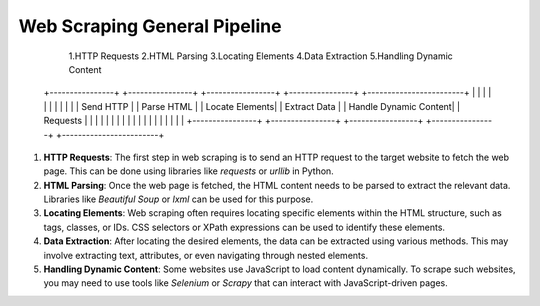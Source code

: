 
===============================
Web Scraping General Pipeline
===============================

     1.HTTP Requests         2.HTML Parsing        3.Locating Elements     4.Data Extraction      5.Handling Dynamic Content

    +----------------+     +----------------+     +-----------------+     +----------------+     +------------------------+
    |                |     |                |     |                 |     |                |     |                        |
    |  Send HTTP     |     |   Parse HTML   |     |  Locate Elements|     |  Extract Data  |     |   Handle Dynamic Content|
    |  Requests      |     |                |     |                 |     |                |     |                        |
    |                |     |                |     |                 |     |                |     |                        |
    +----------------+     +----------------+     +-----------------+     +----------------+     +------------------------+

1. **HTTP Requests**: The first step in web scraping is to send an HTTP request to the target website to fetch the web page. This can be done using libraries like `requests` or `urllib` in Python.

2. **HTML Parsing**: Once the web page is fetched, the HTML content needs to be parsed to extract the relevant data. Libraries like `Beautiful Soup` or `lxml` can be used for this purpose.

3. **Locating Elements**: Web scraping often requires locating specific elements within the HTML structure, such as tags, classes, or IDs. CSS selectors or XPath expressions can be used to identify these elements.

4. **Data Extraction**: After locating the desired elements, the data can be extracted using various methods. This may involve extracting text, attributes, or even navigating through nested elements.

5. **Handling Dynamic Content**: Some websites use JavaScript to load content dynamically. To scrape such websites, you may need to use tools like `Selenium` or `Scrapy` that can interact with JavaScript-driven pages.

